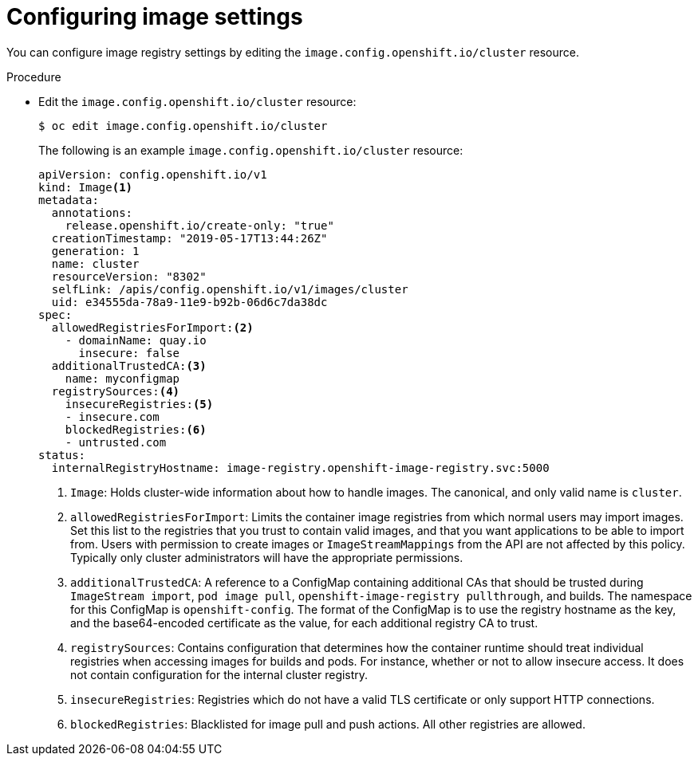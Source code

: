 // Module included in the following assemblies:
//
// * openshift_images/image-configuration.adoc

[id="images-configuration-file_{context}"]
= Configuring image settings

You can configure image registry settings by editing the
`image.config.openshift.io/cluster` resource.

.Procedure

* Edit the `image.config.openshift.io/cluster` resource:
+
----
$ oc edit image.config.openshift.io/cluster
----
+
The following is an example `image.config.openshift.io/cluster` resource:
+
[source,yaml]
----
apiVersion: config.openshift.io/v1
kind: Image<1>
metadata:
  annotations:
    release.openshift.io/create-only: "true"
  creationTimestamp: "2019-05-17T13:44:26Z"
  generation: 1
  name: cluster
  resourceVersion: "8302"
  selfLink: /apis/config.openshift.io/v1/images/cluster
  uid: e34555da-78a9-11e9-b92b-06d6c7da38dc
spec:
  allowedRegistriesForImport:<2>
    - domainName: quay.io
      insecure: false
  additionalTrustedCA:<3>
    name: myconfigmap
  registrySources:<4>
    insecureRegistries:<5>
    - insecure.com
    blockedRegistries:<6>
    - untrusted.com
status:
  internalRegistryHostname: image-registry.openshift-image-registry.svc:5000
----
<1> `Image`: Holds cluster-wide information about how to handle images. The
canonical, and only valid name is `cluster`.
<2> `allowedRegistriesForImport`: Limits the container image registries from which
normal users may import images. Set this list to the registries that you trust
to contain valid images, and that you want applications to be able to
import from. Users with permission to create images or `ImageStreamMappings`
from the API are not affected by this policy. Typically only cluster
administrators will have the appropriate permissions.
<3> `additionalTrustedCA`: A reference to a ConfigMap containing additional CAs that
should be trusted during `ImageStream import`, `pod image pull`,
`openshift-image-registry pullthrough`, and builds. The namespace for this ConfigMap is
`openshift-config`. The format of the ConfigMap is to use the registry hostname
as the key, and the base64-encoded certificate as the value, for each additional
registry CA to trust.
<4> `registrySources`: Contains configuration that determines how the container
runtime should treat individual registries when accessing images for builds and
pods. For instance, whether or not to allow insecure access. It does not contain
configuration for the internal cluster registry.
<5> `insecureRegistries`: Registries which do not have a valid TLS certificate or
only support HTTP connections.
<6> `blockedRegistries`: Blacklisted for image pull and push actions. All other
registries are allowed.
